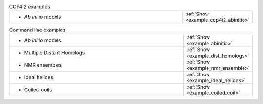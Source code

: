 .. _examples:

.. list-table:: CCP4i2 examples
   :class: table-hover
   :widths: 1200, 10

   * - - *Ab initio* models
     - .. cssclass:: btn btn-primary btn-sm btn-example

       :ref:`Show <example_ccp4i2_abinitio>`

.. list-table:: Command line examples
   :class: table-hover
   :widths: 1200, 10

   * - - *Ab initio* models
     - .. cssclass:: btn btn-primary btn-sm btn-example

       :ref:`Show <example_abinitio>`
   * - - Multiple Distant Homologs
     - .. cssclass:: btn btn-primary btn-sm btn-example

       :ref:`Show <example_dist_homologs>`
   * - - NMR ensembles
     - .. cssclass:: btn btn-primary btn-sm btn-example

       :ref:`Show <example_nmr_ensemble>`

   * - - Ideal helices
     - .. cssclass:: btn btn-primary btn-sm btn-example

       :ref:`Show <example_ideal_helices>`

   * - - Coiled-coils
     - .. cssclass:: btn btn-primary btn-sm btn-example

       :ref:`Show <example_coiled_coil>`
